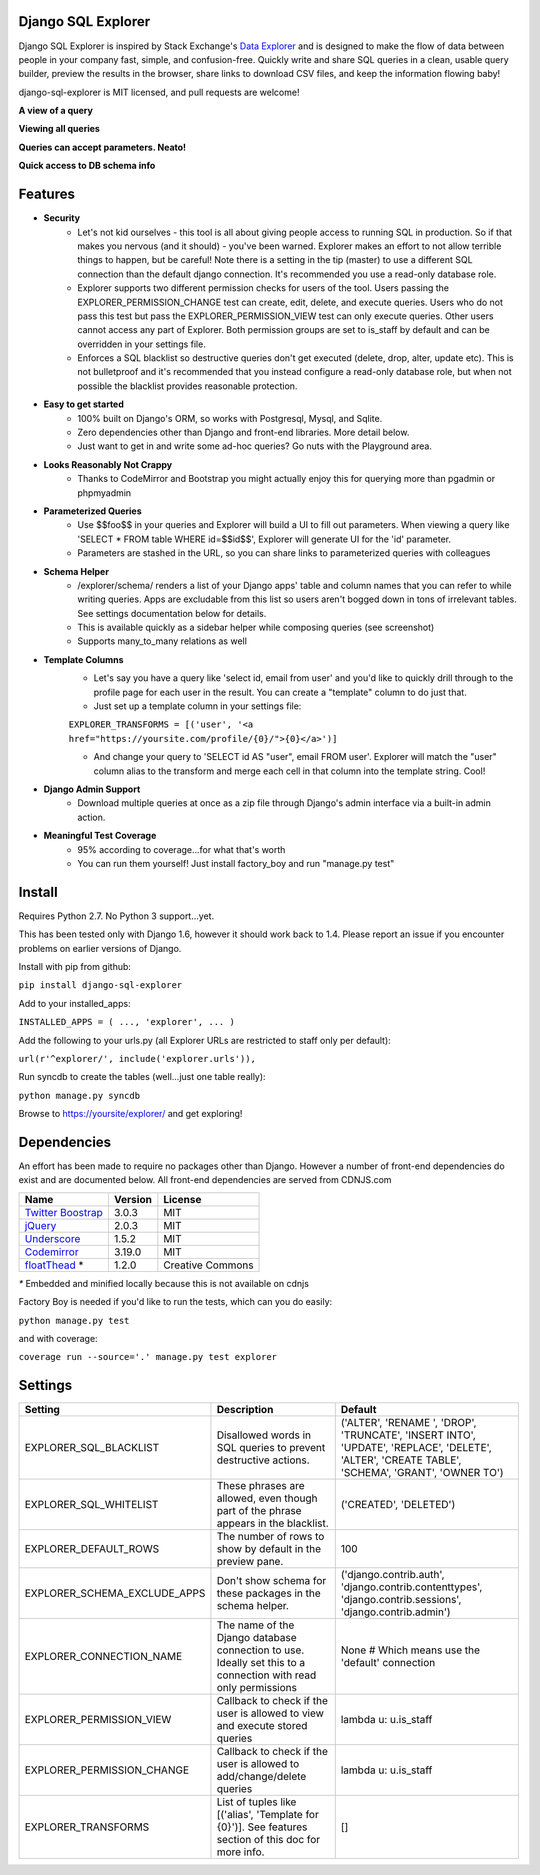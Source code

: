 Django SQL Explorer
===================

Django SQL Explorer is inspired by Stack Exchange's `Data Explorer <http://data.stackexchange.com/stackoverflow/queries>`_ and is designed to make the flow of data between people in your company fast, simple, and confusion-free. Quickly write and share SQL queries in a clean, usable query builder, preview the results in the browser, share links to download CSV files, and keep the information flowing baby!

django-sql-explorer is MIT licensed, and pull requests are welcome!

**A view of a query**

.. image:: http://www.untrod.com/django-sql-explorer/query1.jpg

**Viewing all queries**

.. image:: http://www.untrod.com/django-sql-explorer/query2.5.jpg

**Queries can accept parameters. Neato!**

.. image:: http://www.untrod.com/django-sql-explorer/query3.5.jpg

**Quick access to DB schema info**

.. image:: http://www.untrod.com/django-sql-explorer/query-schema-2.jpg


Features
========

- **Security**
    - Let's not kid ourselves - this tool is all about giving people access to running SQL in production. So if that makes you nervous (and it should) - you've been warned. Explorer makes an effort to not allow terrible things to happen, but be careful! Note there is a setting in the tip (master) to use a different SQL connection than the default django connection. It's recommended you use a read-only database role.
    - Explorer supports two different permission checks for users of the tool. Users passing the EXPLORER_PERMISSION_CHANGE test can create, edit, delete, and execute queries. Users who do not pass this test but pass the EXPLORER_PERMISSION_VIEW test can only execute queries. Other users cannot access any part of Explorer. Both permission groups are set to is_staff by default and can be overridden in your settings file.
    - Enforces a SQL blacklist so destructive queries don't get executed (delete, drop, alter, update etc). This is not bulletproof and it's recommended that you instead configure a read-only database role, but when not possible the blacklist provides reasonable protection.
- **Easy to get started**
    - 100% built on Django's ORM, so works with Postgresql, Mysql, and Sqlite.
    - Zero dependencies other than Django and front-end libraries. More detail below.
    - Just want to get in and write some ad-hoc queries? Go nuts with the Playground area.
- **Looks Reasonably Not Crappy**
    - Thanks to CodeMirror and Bootstrap you might actually enjoy this for querying more than pgadmin or phpmyadmin
- **Parameterized Queries**
    - Use $$foo$$ in your queries and Explorer will build a UI to fill out parameters. When viewing a query like 'SELECT * FROM table WHERE id=$$id$$', Explorer will generate UI for the 'id' parameter.
    - Parameters are stashed in the URL, so you can share links to parameterized queries with colleagues
- **Schema Helper**
    - /explorer/schema/ renders a list of your Django apps' table and column names that you can refer to while writing queries. Apps are excludable from this list so users aren't bogged down in tons of irrelevant tables. See settings documentation below for details.
    - This is available quickly as a sidebar helper while composing queries (see screenshot)
    - Supports many_to_many relations as well
- **Template Columns**
    - Let's say you have a query like 'select id, email from user' and you'd like to quickly drill through to the profile page for each user in the result. You can create a "template" column to do just that.
    - Just set up a template column in your settings file:

    ``EXPLORER_TRANSFORMS = [('user', '<a href="https://yoursite.com/profile/{0}/">{0}</a>')]``

    - And change your query to 'SELECT id AS "user", email FROM user'. Explorer will match the "user" column alias to the transform and merge each cell in that column into the template string. Cool!

- **Django Admin Support**
    - Download multiple queries at once as a zip file through Django's admin interface via a built-in admin action.
- **Meaningful Test Coverage**
    - 95% according to coverage...for what that's worth
    - You can run them yourself! Just install factory_boy and run "manage.py test"

Install
=======

Requires Python 2.7. No Python 3 support...yet.

This has been tested only with Django 1.6, however it should work back to 1.4. Please report an issue if you encounter problems on earlier versions of Django.

Install with pip from github:

``pip install django-sql-explorer``

Add to your installed_apps:

``INSTALLED_APPS = (
...,
'explorer',
...
)``

Add the following to your urls.py (all Explorer URLs are restricted to staff only per default):

``url(r'^explorer/', include('explorer.urls')),``

Run syncdb to create the tables (well...just one table really):

``python manage.py syncdb``

Browse to https://yoursite/explorer/ and get exploring!


Dependencies
============

An effort has been made to require no packages other than Django. However a number of front-end dependencies do exist and are documented below. All front-end dependencies are served from CDNJS.com

====================================================== ======= ================
Name                                                   Version License
====================================================== ======= ================
`Twitter Boostrap <http://getbootstrap.com/>`_         3.0.3   MIT
`jQuery <http://jquery.com/>`_                         2.0.3   MIT
`Underscore <http://underscorejs.org/>`_               1.5.2   MIT
`Codemirror <http://codemirror.net/>`_                 3.19.0  MIT
`floatThead <http://mkoryak.github.io/floatThead/>`_ * 1.2.0   Creative Commons
====================================================== ======= ================

`*` Embedded and minified locally because this is not available on cdnjs

Factory Boy is needed if you'd like to run the tests, which can you do easily:

``python manage.py test``

and with coverage:

``coverage run --source='.' manage.py test explorer``


Settings
========

============================ =============================================================================================================== ================================================================================================================================================
Setting                      Description                                                                                                                                                  Default
============================ =============================================================================================================== ================================================================================================================================================
EXPLORER_SQL_BLACKLIST       Disallowed words in SQL queries to prevent destructive actions.                                                 ('ALTER', 'RENAME ', 'DROP', 'TRUNCATE', 'INSERT INTO', 'UPDATE', 'REPLACE', 'DELETE', 'ALTER', 'CREATE TABLE', 'SCHEMA', 'GRANT', 'OWNER TO')
EXPLORER_SQL_WHITELIST       These phrases are allowed, even though part of the phrase appears in the blacklist.                             ('CREATED', 'DELETED')
EXPLORER_DEFAULT_ROWS        The number of rows to show by default in the preview pane.                                                      100
EXPLORER_SCHEMA_EXCLUDE_APPS Don't show schema for these packages in the schema helper.                                                      ('django.contrib.auth', 'django.contrib.contenttypes', 'django.contrib.sessions', 'django.contrib.admin')
EXPLORER_CONNECTION_NAME     The name of the Django database connection to use. Ideally set this to a connection with read only permissions  None  # Which means use the 'default' connection
EXPLORER_PERMISSION_VIEW     Callback to check if the user is allowed to view and execute stored queries                                     lambda u: u.is_staff
EXPLORER_PERMISSION_CHANGE   Callback to check if the user is allowed to add/change/delete queries                                           lambda u: u.is_staff
EXPLORER_TRANSFORMS          List of tuples like [('alias', 'Template for {0}')]. See features section of this doc for more info.            []
============================ =============================================================================================================== ================================================================================================================================================
